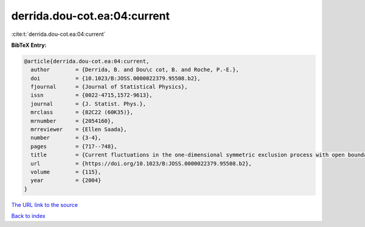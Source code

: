derrida.dou-cot.ea:04:current
=============================

:cite:t:`derrida.dou-cot.ea:04:current`

**BibTeX Entry:**

.. code-block:: bibtex

   @article{derrida.dou-cot.ea:04:current,
     author        = {Derrida, B. and Dou\c cot, B. and Roche, P.-E.},
     doi           = {10.1023/B:JOSS.0000022379.95508.b2},
     fjournal      = {Journal of Statistical Physics},
     issn          = {0022-4715,1572-9613},
     journal       = {J. Statist. Phys.},
     mrclass       = {82C22 (60K35)},
     mrnumber      = {2054160},
     mrreviewer    = {Ellen Saada},
     number        = {3-4},
     pages         = {717--748},
     title         = {Current fluctuations in the one-dimensional symmetric exclusion process with open boundaries},
     url           = {https://doi.org/10.1023/B:JOSS.0000022379.95508.b2},
     volume        = {115},
     year          = {2004}
   }

`The URL link to the source <https://doi.org/10.1023/B:JOSS.0000022379.95508.b2>`__


`Back to index <../By-Cite-Keys.html>`__
